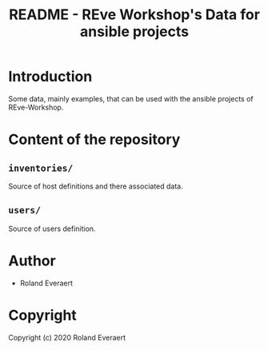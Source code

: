#+TITLE: README - REve Workshop's Data for ansible projects
* Introduction
  Some data, mainly examples, that can be used with the ansible
  projects of REve-Workshop.
* Content of the repository
** =inventories/=
   Source of host definitions and there associated data.
** =users/=
   Source of users definition.
* Author

+ Roland Everaert
* Copyright

Copyright (c) 2020 Roland Everaert
